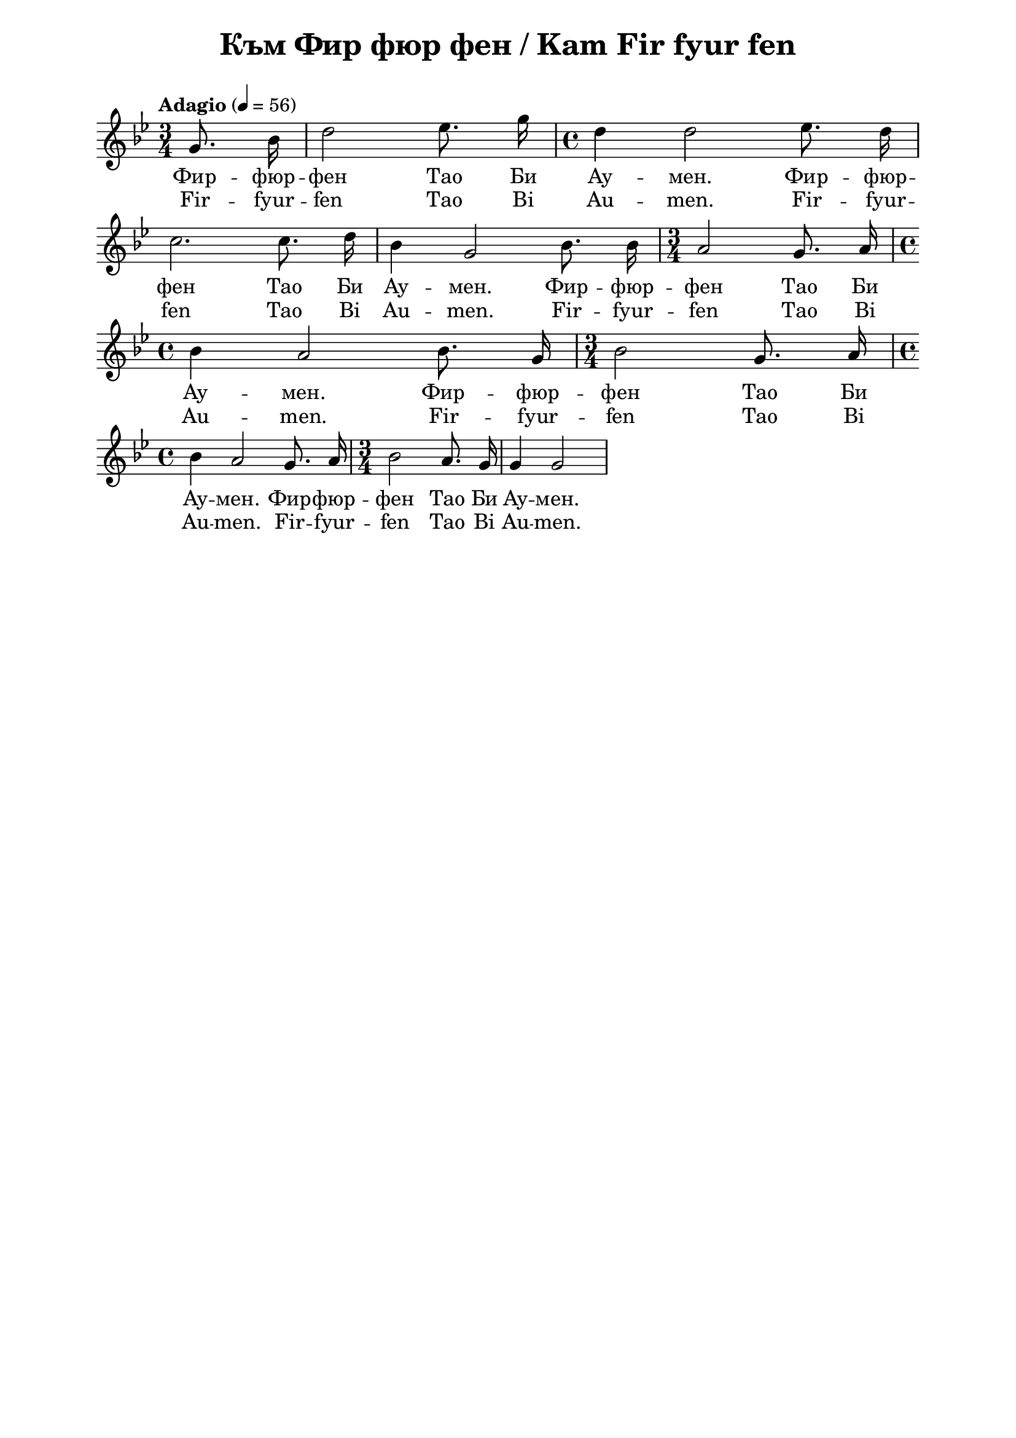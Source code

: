 \version "2.18.2"

\paper {
  print-all-headers = ##t
  print-page-number = ##f 
  left-margin = 2\cm
  right-margin = 2\cm
  ragged-bottom = ##t % do not spread the staves to fill the whole vertical space
}

\header {
  tagline = ##f
}

\bookpart {
\score{
  \layout { 
    indent = 0.0\cm % remove first line indentation
    ragged-last = ##t % do not spread last line to fill the whole space
    \context {
      \Score
      \omit BarNumber %remove bar numbers
    } % context
  } % layout

  \new Voice \relative c' {
    \clef treble
    \key g \minor
    \time 3/4 \tempo "Adagio" 4 = 56
    \autoBeamOff
    
   \partial 4 g'8. bes16 | d2 es8. g16 | \time 4/4 d4 d2 es8. d16 | \break
   
   c2. c8. d16 | bes4 g2 bes8. bes16 | \time 3/4 a2 g8. a16| \time 4/4 \break
   
   bes4 a2 bes8. g16 | \time 3/4 bes2 g8. a16 | \time 4/4 \break
   
   bes4 a2 g8. a16| \time 3/4 bes2 a8. g16 | g4 g2| \break
   
   
   % notes here
  }
  
  % lyrics here
  
   \addlyrics {Фир -- фюр --
  фен Тао Би Ау -- мен. Фир -- фюр --
  фен Тао Би Ау -- мен. Фир -- фюр --
  фен Тао Би Ау -- мен. Фир -- фюр --
  фен Тао Би Ау -- мен. Фир -- фюр --
  фен Тао Би Ау -- мен.
     
   }
   
   \addlyrics {Fir -- fyur --
  fen Tao Bi Au -- men. Fir -- fyur --
  fen Tao Bi Au -- men. Fir -- fyur --
  fen Tao Bi Au -- men. Fir -- fyur --
  fen Tao Bi Au -- men. Fir -- fyur --
  fen Tao Bi Au -- men.
     
   }
  
  \header {
    title = "Към Фир фюр фен / Kam Fir fyur fen"
  }
  
  \midi { }

} % score
} % bookpart
